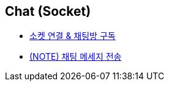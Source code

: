 // 도메인 명 : h1
== *Chat (Socket)*

- link:chat-socket/page/connect-subscribe.html[소켓 연결 & 채팅방 구독, window=_blank]

- link:chat-socket/page/chat-message-send.html[(NOTE) 채팅 메세지 전송, window=_blank]
